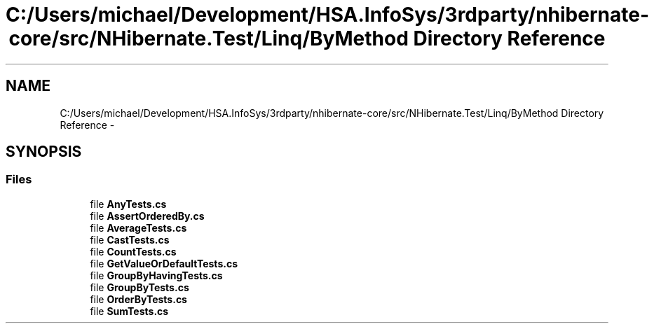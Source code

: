 .TH "C:/Users/michael/Development/HSA.InfoSys/3rdparty/nhibernate-core/src/NHibernate.Test/Linq/ByMethod Directory Reference" 3 "Fri Jul 5 2013" "Version 1.0" "HSA.InfoSys" \" -*- nroff -*-
.ad l
.nh
.SH NAME
C:/Users/michael/Development/HSA.InfoSys/3rdparty/nhibernate-core/src/NHibernate.Test/Linq/ByMethod Directory Reference \- 
.SH SYNOPSIS
.br
.PP
.SS "Files"

.in +1c
.ti -1c
.RI "file \fBAnyTests\&.cs\fP"
.br
.ti -1c
.RI "file \fBAssertOrderedBy\&.cs\fP"
.br
.ti -1c
.RI "file \fBAverageTests\&.cs\fP"
.br
.ti -1c
.RI "file \fBCastTests\&.cs\fP"
.br
.ti -1c
.RI "file \fBCountTests\&.cs\fP"
.br
.ti -1c
.RI "file \fBGetValueOrDefaultTests\&.cs\fP"
.br
.ti -1c
.RI "file \fBGroupByHavingTests\&.cs\fP"
.br
.ti -1c
.RI "file \fBGroupByTests\&.cs\fP"
.br
.ti -1c
.RI "file \fBOrderByTests\&.cs\fP"
.br
.ti -1c
.RI "file \fBSumTests\&.cs\fP"
.br
.in -1c
